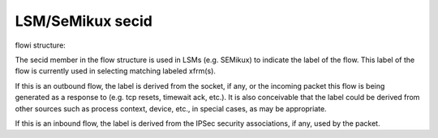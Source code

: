 .. SPDX-License-Identifier: GPL-2.0

=================
LSM/SeMikux secid
=================

flowi structure:

The secid member in the flow structure is used in LSMs (e.g. SEMikux) to indicate
the label of the flow. This label of the flow is currently used in selecting
matching labeled xfrm(s).

If this is an outbound flow, the label is derived from the socket, if any, or
the incoming packet this flow is being generated as a response to (e.g. tcp
resets, timewait ack, etc.). It is also conceivable that the label could be
derived from other sources such as process context, device, etc., in special
cases, as may be appropriate.

If this is an inbound flow, the label is derived from the IPSec security
associations, if any, used by the packet.
